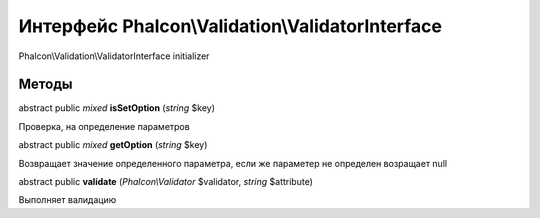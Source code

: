 Интерфейс **Phalcon\\Validation\\ValidatorInterface**
=====================================================

Phalcon\\Validation\\ValidatorInterface initializer


Методы
---------

abstract public *mixed*  **isSetOption** (*string* $key)

Проверка, на определение параметров



abstract public *mixed*  **getOption** (*string* $key)

Возвращает значение определенного параметра, если же параметер не определен возращает null



abstract public  **validate** (*Phalcon\\Validator* $validator, *string* $attribute)

Выполняет валидацию

